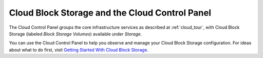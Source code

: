 .. _cloudblockstorage_GUI:

~~~~~~~~~~~~~~~~~~~~~~~~~~~~~~~~~~~~~~~~~~~~~~~
Cloud Block Storage and the Cloud Control Panel
~~~~~~~~~~~~~~~~~~~~~~~~~~~~~~~~~~~~~~~~~~~~~~~
The Cloud Control Panel groups the core infrastructure services 
as described at :ref:`cloud_tour`, 
with 
Cloud Block Storage (labeled *Block Storage Volumes*) 
available 
under *Storage*. 

.. image:: ../../screenshots/StorageGroup.png
   :alt: The Storage group includes Cloud Block Storage.   

You can use the Cloud Control Panel to help you 
observe and manage your Cloud Block Storage configuration. 
For ideas about what to do first, 
visit 
`Getting Started With Cloud Block Storage <http://www.rackspace.com/knowledge_center/getting-started/cloud-block-storage>`__.
